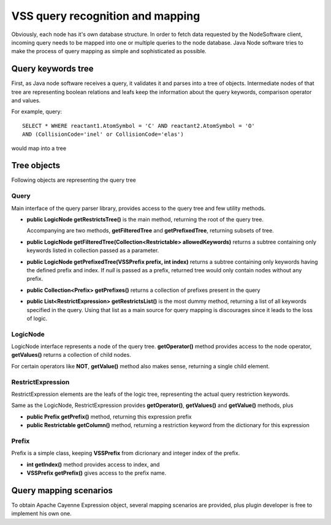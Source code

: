 .. _QueryMap:

VSS query recognition and mapping
=====================================

Obviously, each node has it's own database structure.
In order to fetch data requested by the NodeSoftware client,
incoming query needs to be mapped into one or multiple queries to the node database.
Java Node software tries to make the process of query mapping as simple and sophisticated as possible.


Query keywords tree
-----------------------

First, as Java node software receives a query, it validates it and parses into a tree of objects.
Intermediate nodes of that tree are representing boolean relations and leafs keep the information about
the query keywords, comparison operator and values.

For example, query::

	SELECT * WHERE reactant1.AtomSymbol = 'C' AND reactant2.AtomSymbol = 'O' 
	AND (CollisionCode='inel' or CollisionCode='elas')
	
would map into a tree

.. image:: img/queryTree.png


Tree objects
---------------------

Following objects are representing the query tree

Query
++++++++++++

Main interface of the query parser library,
provides access to the query tree and few utility methods.

*	**public LogicNode getRestrictsTree()**
	is the main method, returning the root of the query tree.

	Accompanying are two methods, **getFilteredTree** and **getPrefixedTree**, returning subsets of tree.

*	**public LogicNode getFilteredTree(Collection<Restrictable> allowedKeywords)**
	returns a subtree containing only keywords listed in collection passed as a parameter.

*	**public LogicNode getPrefixedTree(VSSPrefix prefix, int index)**
	returns a subtree containing only keywords having the defined prefix and index.
	If *null* is passed as a prefix, returned tree would only contain nodes without any prefix.
	
*	**public Collection<Prefix> getPrefixes()**
	returns a collection of prefixes present in the query

*	**public List<RestrictExpression> getRestrictsList()**
	is the most dummy method, returning a list of all keywords specified in the query.
	Using that list as a main source for query mapping is discourages since it leads to the loss of logic.
	





LogicNode
+++++++++++++++++

LogicNode interface represents a node of the query tree.
**getOperator()** method provides access to the node operator,
**getValues()** returns a collection of child nodes.

For certain operators like **NOT**, **getValue()** method also makes sense, returning a single
child element.


RestrictExpression
+++++++++++++++++++++

RestrictExpression elements are the leafs of the logic tree, representing the actual query restriction keywords.

Same as the LogicNode, RestrictExpression provides **getOperator()**, **getValues()** and **getValue()** methods,
plus

*	**public Prefix getPrefix()** method, returning this expression prefix

*	**public Restrictable getColumn()** method, returning a restriction keyword from the dictionary
	for this expression


Prefix
+++++++++++++

Prefix is a simple class, keeping **VSSPrefix** from dicrionary
and integer index of the prefix.

*	**int getIndex()** method provides access to index, and

*	**VSSPrefix getPrefix()** gives access to the prefix name.


Query mapping scenarios
-------------------------

To obtain Apache Cayenne Expression object, several mapping scenarios are provided, plus plugin developer 
is free to implement his own one.


